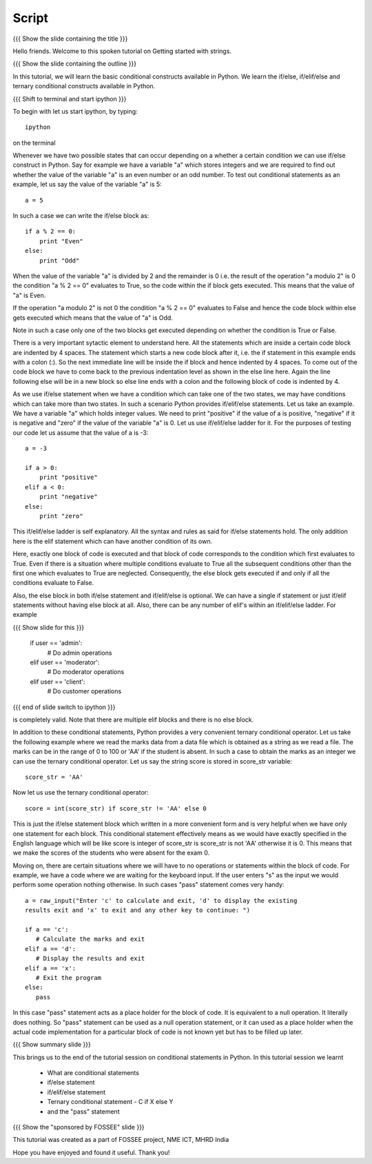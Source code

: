 .. Objectives
.. ----------

.. Clearly state the objectives of the LO (along with RBT level)

.. Prerequisites
.. -------------

..   1. Name of LO-1
..   2. Name of LO-2
..   3. Name of LO-3
     
.. Author              : Madhu
   Internal Reviewer   : 
   External Reviewer   :
   Checklist OK?       : <put date stamp here, if OK> [2010-10-05]


Script
------

{{{ Show the slide containing the title }}}

Hello friends. Welcome to this spoken tutorial on Getting started with
strings.

{{{ Show the slide containing the outline }}}

In this tutorial, we will learn the basic conditional constructs
available in Python. We learn the if/else, if/elif/else and ternary
conditional constructs available in Python. 

{{{ Shift to terminal and start ipython }}}

To begin with let us start ipython, by typing::

  ipython

on the terminal

Whenever we have two possible states that can occur depending on a
whether a certain condition we can use if/else construct in
Python. Say for example we have a variable "a" which stores integers
and we are required to find out whether the value of the variable "a"
is an even number or an odd number. To test out conditional statements
as an example, let us say the value of the variable "a" is 5::

  a = 5

In such a case we can write the if/else block as::

  if a % 2 == 0:
      print "Even"
  else:
      print "Odd"

When the value of the variable "a" is divided by 2 and the remainder
is 0 i.e. the result of the operation "a modulo 2" is 0 the condition
"a % 2 == 0" evaluates to True, so the code within the if block gets
executed. This means that the value of "a" is Even. 

If the operation "a modulo 2" is not 0 the condition "a % 2 == 0"
evaluates to False and hence the code block within else gets executed
which means that the value of "a" is Odd. 

Note in such a case only one of the two blocks get executed depending
on whether the condition is True or False.

There is a very important sytactic element to understand here. All the
statements which are inside a certain code block are indented by 4
spaces. The statement which starts a new code block after it, i.e. the
if statement in this example ends with a colon (:). So the next
immediate line will be inside the if block and hence indented by 4
spaces. To come out of the code block we have to come back to the
previous indentation level as shown in the else line here. Again the
line following else will be in a new block so else line ends with a
colon and the following block of code is indented by 4.

As we use if/else statement when we have a condition which can take
one of the two states, we may have conditions which can take more than
two states. In such a scenario Python provides if/elif/else
statements. Let us take an example. We have a variable "a" which holds
integer values. We need to print "positive" if the value of a is
positive, "negative" if it is negative and "zero" if the value of the
variable "a" is 0. Let us use if/elif/else ladder for it. For the
purposes of testing our code let us assume that the value of a is -3::

  a = -3

  if a > 0:
      print "positive"
  elif a < 0:
      print "negative"
  else:
      print "zero"

This if/elif/else ladder is self explanatory. All the syntax and rules
as said for if/else statements hold. The only addition here is the
elif statement which can have another condition of its own.

Here, exactly one block of code is executed and that block of code
corresponds to the condition which first evaluates to True. Even if
there is a situation where multiple conditions evaluate to True all
the subsequent conditions other than the first one which evaluates to
True are neglected. Consequently, the else block gets executed if and
only if all the conditions evaluate to False.

Also, the else block in both if/else statement and if/elif/else is
optional. We can have a single if statement or just if/elif statements
without having else block at all. Also, there can be any number of
elif's within an if/elif/else ladder. For example

{{{ Show slide for this }}}

  if user == 'admin':
      # Do admin operations
  elif user == 'moderator':
      # Do moderator operations
  elif user == 'client':
      # Do customer operations

{{{ end of slide switch to ipython }}}

is completely valid. Note that there are multiple elif blocks and there
is no else block.

In addition to these conditional statements, Python provides a very
convenient ternary conditional operator. Let us take the following
example where we read the marks data from a data file which is
obtained as a string as we read a file. The marks can be in the range
of 0 to 100 or 'AA' if the student is absent. In such a case to obtain
the marks as an integer we can use the ternary conditional
operator. Let us say the string score is stored in score_str
variable::

  score_str = 'AA'

Now let us use the ternary conditional operator::

  score = int(score_str) if score_str != 'AA' else 0

This is just the if/else statement block which written in a more
convenient form and is very helpful when we have only one statement
for each block. This conditional statement effectively means as we
would have exactly specified in the English language which will be
like score is integer of score_str is score_str is not 'AA' otherwise
it is 0. This means that we make the scores of the students who were
absent for the exam 0.

Moving on, there are certain situations where we will have to no
operations or statements within the block of code. For example, we
have a code where we are waiting for the keyboard input. If the user
enters "s" as the input we would perform some operation nothing
otherwise. In such cases "pass" statement comes very handy::

  a = raw_input("Enter 'c' to calculate and exit, 'd' to display the existing
  results exit and 'x' to exit and any other key to continue: ")

  if a == 'c':
     # Calculate the marks and exit
  elif a == 'd':
     # Display the results and exit
  elif a == 'x':
     # Exit the program
  else:
     pass

In this case "pass" statement acts as a place holder for the block of
code. It is equivalent to a null operation. It literally does
nothing. So "pass" statement can be used as a null operation
statement, or it can used as a place holder when the actual code
implementation for a particular block of code is not known yet but has
to be filled up later.

{{{ Show summary slide }}}

This brings us to the end of the tutorial session on conditional
statements in Python. In this tutorial session we learnt

  * What are conditional statements
  * if/else statement
  * if/elif/else statement
  * Ternary conditional statement - C if X else Y
  * and the "pass" statement

{{{ Show the "sponsored by FOSSEE" slide }}}

This tutorial was created as a part of FOSSEE project, NME ICT, MHRD India

Hope you have enjoyed and found it useful.
Thank you!
 

